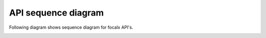 API sequence diagram
=================

Following diagram shows sequence diagram for focalx API's.

.. image:: logo/sequence_diagram.jpg
   :align: center


.. raw:: html

    <iframe src="https://www.loom.com/embed/88a7c781250744fabc9865533c673e66?sid=fa0168c0-df15-4270-99f5-4476d895b409"
            frameborder="0"
            webkitallowfullscreen
            mozallowfullscreen
            allowfullscreen
            width="640"
            height="360"></iframe>


